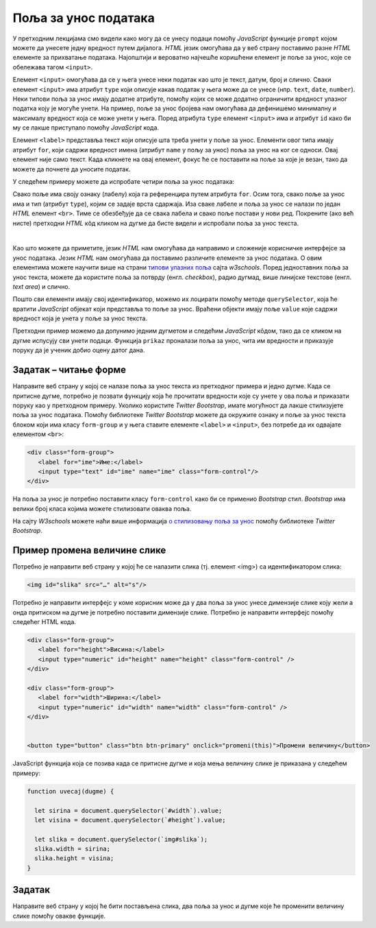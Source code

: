 Поља за унос података
=====================

У претходним лекцијама смо видели како могу да се унесу подаци помоћу *JavaScript* функције ``prompt`` којом можете да унесете једну вредност путем дијалога. *HTML* језик омогућава да у веб страну поставимо разне *HTML* елементе за прихватање података. Најопштији и вероватно најчешће коришћени елемент је поље за унос, које се обележава тагом ``<input>``.

Елемент ``<input>`` омогућава да се у њега унесе неки податак као што је текст, датум, број и слично. Сваки елемент ``<input>`` има атрибут ``type`` који описује какав податак у њега може да се унесе (нпр. ``text``, ``date``, ``number``). Неки типови поља за унос имају додатне атрибуте, помоћу којих се може додатно ограничити вредност улазног податка коју је могуће унети. На пример, поље за унос бројева нам омогућава да дефинишемо минималну и максималу вредност која се може унети у њега. Поред атрибута ``type`` елемент ``<input>`` има и атрибут ``id`` како би му се лакше приступало помоћу *JavaScript* кода.

Елемент ``<label>`` представља текст који описује шта треба унети у поље за унос. Елементи овог типа имају атрибут ``for``, који садржи вредност имена (атрибут ``name`` у пољу за унос) поља за унос на ког се односи. Овај елемент није само текст. Када кликнете на овај елемент, фокус ће се поставити на поље за које је везан, тако да можете да почнете да уносите податак.

У следећем примеру можете да испробате четири поља за унос података:

.. activecode:: polja_za_unos_html
    :language: html
    :nocodelens:
    
    <!DOCTYPE html>
    <html>
      <head>
      </head>
      <body>
        <label for="ime">Име:</label><br>
        <input type="text" id="ime" name="ime"><br>
        
        <label for="prezime">Презиме:</label><br>
        <input type="text" id="prezime" name="prezime"><br>
        
        <label for="ocena">Оцена (између 1 и 5):</label><br>
        <input type="number" id="ocena" name="ocena" min="1" max="5"><br>
        
        <label for="datum">Датум уноса:</label><br>
        <input type="date" id="datum" name="datum"><br>
      </body>
    </html>

Свако поље има своју ознаку (лабелу) која га референцира путем атрибута ``for``. Осим тога, свако поље за унос има и тип (атрибут ``type``), којим се задаје врста сдаржаја. Иза сваке лабеле и поља за унос се налази по један *HTML* елемент ``<br>``. Тиме се обезбеђује да се свака лабела и свако поље постави у нови ред. Покрените (ако већ нисте) претходни *HTML* кôд кликом на дугме да бисте видели и испробали поља за унос текста.

|

Као што можете да приметите, језик *HTML* нам омогућава да направимо и сложеније корисничке интерфејсе за унос података. Језик *HTML* нам омогућава да поставимо различите елементе за унос података. О овим елементима можете научити више на страни `типови улазних поља <https://www.w3schools.com/html/html_form_input_types.asp>`_ сајта *w3schools*. Поред једноставних поља за унос текста, можете да користите поља за потврду (енгл. *checkbox*), радио дугмад, више линијске текстове (енгл. *text area*) и слично.

Пошто сви елементи имају свој идентификатор, можемо их лоцирати помоћу методе ``querySelector``, која ће вратити *JavaScript* објекат који представља то поље за унос. Враћени објекти имају поље ``value`` које садржи вредност која је унета у поље за унос текста.

Претходни пример можемо да допунимо једним дугметом и следећим *JavaScript* кôдом, тако да се кликом на дугме испусују сви унети подаци. Функција ``prikaz`` проналази поља за унос, чита им вредности и приказује поруку да је ученик добио оцену датог дана.

.. activecode:: polja_za_unos_html_js
    :language: html
    :nocodelens:

    <!DOCTYPE html>
    <html>
      <head>
      <script>
        function prikaz() {
            let ime = document.querySelector(`#ime`).value;
            let prezime = document.querySelector(`#prezime`).value;
            let ocena = document.querySelector(`#ocena`).value;
            let datum = document.querySelector(`#datum`).value;
            alert(`${ime} ${prezime} је дана ${datum} добио оцену ${ocena}`);
        }
      </script>

      </head>
      <body>
        <label for="ime">Име:</label><br>
        <input type="text" id="ime" name="ime"><br>
        
        <label for="prezime">Презиме:</label><br>
        <input type="text" id="prezime" name="prezime"><br>
        
        <label for="ocena">Оцена (између 1 и 5):</label><br>
        <input type="number" id="ocena" name="ocena" min="1" max="5"><br>
        
        <label for="datum">Датум уноса:</label><br>
        <input type="date" id="datum" name="datum"><br>
        
        <br>
        <button onclick="prikaz()">Потврди</button>
      </body>
    </html>

.. comment

    Провера ваљаности (валидација)
    ------------------------------

    Језик *HTML* (тачније, верзија *HTML5*) омогућава и проверу ваљаности, односно валидацију унетих података. Да бисмо користили валидацију, најпре је потребно да све елементе за унос података окружимо таговима ``<form>`` ... ``</form>``, то јест да те елементе сместимо у формулар. Након тога, валидација се постиже додавањем одређених атрибута појединим пољима за унос и другим елементима. На пример:

    - додавањем атрибута ``required`` (без вредности) дефинишемо да поље мора да буде попуњено да би подаци били прихваћени као ваљани.
    - додавањем атрибута ``minlength`` и ``maxlength`` дефинишемо најмању, односно највећу дозвољену дужину унетог текста
    - додавањем атрибута ``min`` и ``max`` задајемо најмању, односно највећу бројчану вредност (користе се када је ``type="number"``)

    Постоје и други атрибути за наметање додатних ограничења за унете податке ради њиховог прихватања.


Задатак – читање форме
''''''''''''''''''''''

Направите веб страну у којој се налазе поља за унос текста из претходног примера и једно дугме. Када се притисне дугме, потребно је позвати функцију која ће прочитати вредности које су унете у ова поља и приказати поруку као у претходном примеру.
Уколико користите *Twitter Bootstrap*, имате могућност да лакше стилизујете поља за унос података. Помоћу библиотеке *Twitter Bootstrap* можете да окружите ознаку и поље за унос текста блоком који има класу ``form-group`` и у њега ставите елементе ``<label>`` и ``<input>``, без потребе да их одвајате елементом ``<br>``:

.. code-block:: html

    <div class="form-group">
       <label for="ime">Име:</label>
       <input type="text" id="ime" name="ime" class="form-control"/>
    </div>

На поља за унос је потребно поставити класу ``form-control`` како би се применио *Bootstrap* стил. *Bootstrap* има велики број класа којима можете стилизовати оваква поља.

На сајту *W3schools* можете наћи више информација 
`о стилизовању поља за унос <https://www.w3schools.com/bootstrap4/bootstrap_forms_inputs.asp>`_ помоћу библиотеке *Twitter Bootstrap*.

Пример промена величине слике
'''''''''''''''''''''''''''''

Потребно је направити веб страну у којој ће се налазити слика (тј. елемент <img>) са идентификатором слика: 

.. code-block:: html

    <img id="slika" src="…" alt="s"/>

Потребно је направити интерфејс у коме корисник може да у два поља за унос унесе димензије слике коју жели а онда притиском на дугме је потребно поставити димензије слике. Потребно је направити интерфејс помоћу следећег HTML кода.

.. code-block:: html

    <div class="form-group">
       <label for="height">Висина:</label>
       <input type="numeric" id="height" name="height" class="form-control" />
    </div>
    
    <div class="form-group">
       <label for="width">Ширина:</label>
       <input type="numeric" id="width" name="width" class="form-control" />
    </div>
    

    <button type="button" class="btn btn-primary" onclick="promeni(this)">Промени величину</button>

JavaScript функција која се позива када се притисне дугме и која мења величину слике је приказана у следећем примеру:

.. code-block:: javascript

    function uvecaj(dugme) {

      let sirina = document.querySelector(`#width`).value;
      let visina = document.querySelector(`#height`).value;

      let slika = document.querySelector(`img#slika`);
      slika.width = sirina;
      slika.height = visina;
    }

Задатак
'''''''

Направите веб страну у којој ће бити постављена слика, два поља за унос и дугме које ће променити величину слике помоћу овакве функције.
